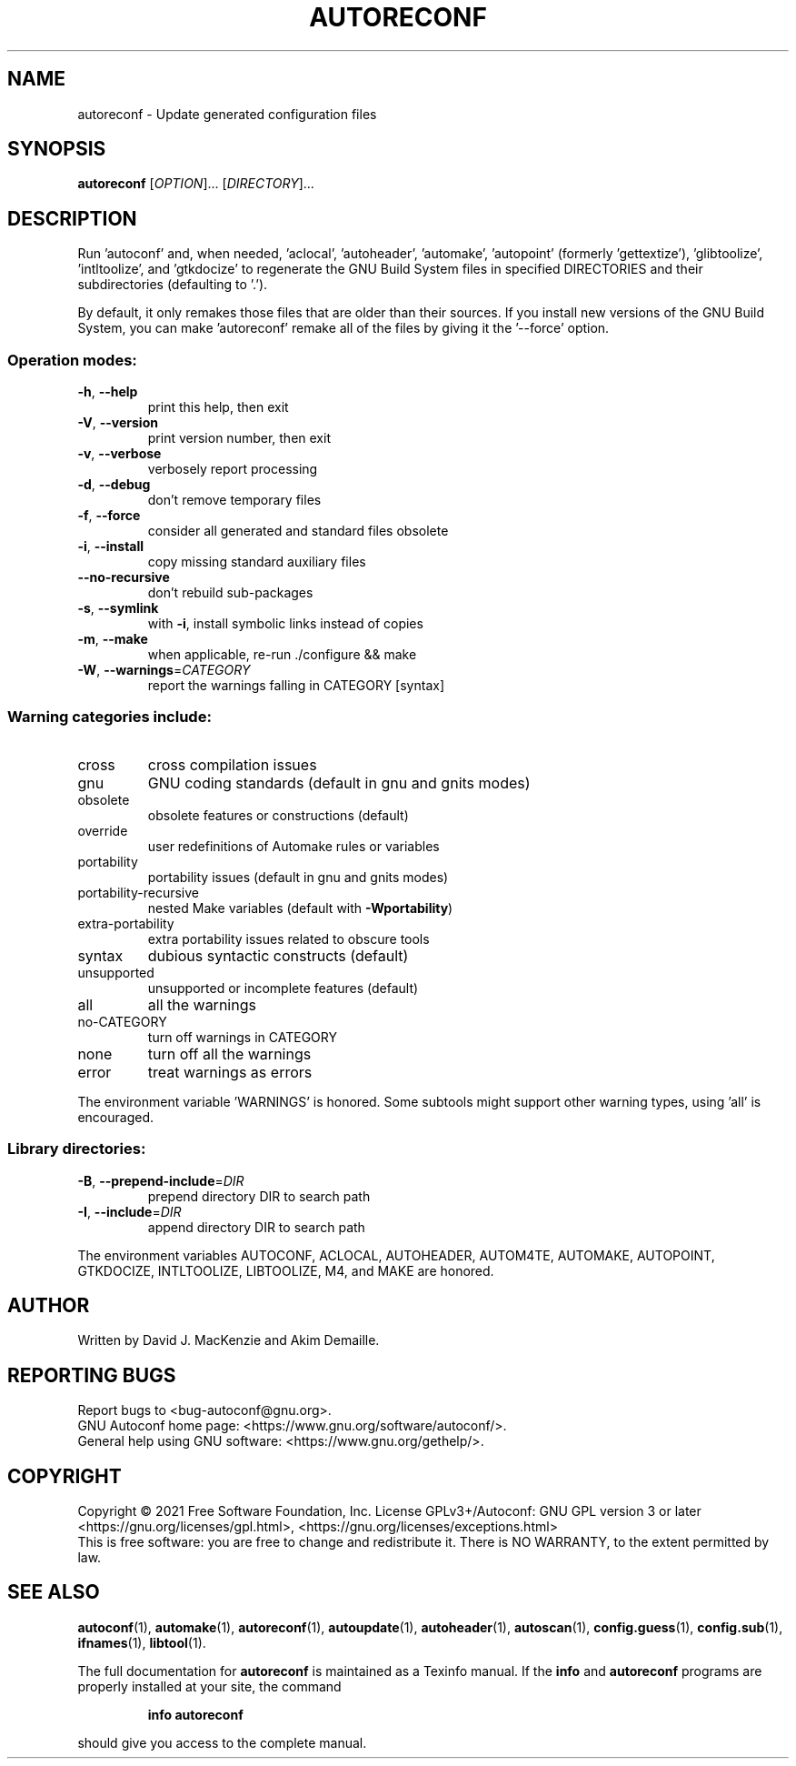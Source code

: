 .\" DO NOT MODIFY THIS FILE!  It was generated by help2man 1.47.17.
.TH AUTORECONF "1" "January 2021" "GNU Autoconf 2.71" "User Commands"
.SH NAME
autoreconf \- Update generated configuration files
.SH SYNOPSIS
.B autoreconf
[\fI\,OPTION\/\fR]... [\fI\,DIRECTORY\/\fR]...
.SH DESCRIPTION
Run 'autoconf' and, when needed, 'aclocal', 'autoheader', 'automake',
\&'autopoint' (formerly 'gettextize'), 'glibtoolize', 'intltoolize', and
\&'gtkdocize' to regenerate the GNU Build System files in specified
DIRECTORIES and their subdirectories (defaulting to '.').
.PP
By default, it only remakes those files that are older than their
sources.  If you install new versions of the GNU Build System,
you can make 'autoreconf' remake all of the files by giving it the
\&'\-\-force' option.
.SS "Operation modes:"
.TP
\fB\-h\fR, \fB\-\-help\fR
print this help, then exit
.TP
\fB\-V\fR, \fB\-\-version\fR
print version number, then exit
.TP
\fB\-v\fR, \fB\-\-verbose\fR
verbosely report processing
.TP
\fB\-d\fR, \fB\-\-debug\fR
don't remove temporary files
.TP
\fB\-f\fR, \fB\-\-force\fR
consider all generated and standard files obsolete
.TP
\fB\-i\fR, \fB\-\-install\fR
copy missing standard auxiliary files
.TP
\fB\-\-no\-recursive\fR
don't rebuild sub\-packages
.TP
\fB\-s\fR, \fB\-\-symlink\fR
with \fB\-i\fR, install symbolic links instead of copies
.TP
\fB\-m\fR, \fB\-\-make\fR
when applicable, re\-run ./configure && make
.TP
\fB\-W\fR, \fB\-\-warnings\fR=\fI\,CATEGORY\/\fR
report the warnings falling in CATEGORY [syntax]
.SS "Warning categories include:"
.TP
cross
cross compilation issues
.TP
gnu
GNU coding standards (default in gnu and gnits modes)
.TP
obsolete
obsolete features or constructions (default)
.TP
override
user redefinitions of Automake rules or variables
.TP
portability
portability issues (default in gnu and gnits modes)
.TP
portability\-recursive
nested Make variables (default with \fB\-Wportability\fR)
.TP
extra\-portability
extra portability issues related to obscure tools
.TP
syntax
dubious syntactic constructs (default)
.TP
unsupported
unsupported or incomplete features (default)
.TP
all
all the warnings
.TP
no\-CATEGORY
turn off warnings in CATEGORY
.TP
none
turn off all the warnings
.TP
error
treat warnings as errors
.PP
The environment variable 'WARNINGS' is honored.  Some subtools might
support other warning types, using 'all' is encouraged.
.SS "Library directories:"
.TP
\fB\-B\fR, \fB\-\-prepend\-include\fR=\fI\,DIR\/\fR
prepend directory DIR to search path
.TP
\fB\-I\fR, \fB\-\-include\fR=\fI\,DIR\/\fR
append directory DIR to search path
.PP
The environment variables AUTOCONF, ACLOCAL, AUTOHEADER, AUTOM4TE,
AUTOMAKE, AUTOPOINT, GTKDOCIZE, INTLTOOLIZE, LIBTOOLIZE, M4, and MAKE
are honored.
.SH AUTHOR
Written by David J. MacKenzie and Akim Demaille.
.SH "REPORTING BUGS"
Report bugs to <bug\-autoconf@gnu.org>.
.br
GNU Autoconf home page: <https://www.gnu.org/software/autoconf/>.
.br
General help using GNU software: <https://www.gnu.org/gethelp/>.
.SH COPYRIGHT
Copyright \(co 2021 Free Software Foundation, Inc.
License GPLv3+/Autoconf: GNU GPL version 3 or later
<https://gnu.org/licenses/gpl.html>, <https://gnu.org/licenses/exceptions.html>
.br
This is free software: you are free to change and redistribute it.
There is NO WARRANTY, to the extent permitted by law.
.SH "SEE ALSO"
.BR autoconf (1),
.BR automake (1),
.BR autoreconf (1),
.BR autoupdate (1),
.BR autoheader (1),
.BR autoscan (1),
.BR config.guess (1),
.BR config.sub (1),
.BR ifnames (1),
.BR libtool (1).
.PP
The full documentation for
.B autoreconf
is maintained as a Texinfo manual.  If the
.B info
and
.B autoreconf
programs are properly installed at your site, the command
.IP
.B info autoreconf
.PP
should give you access to the complete manual.

